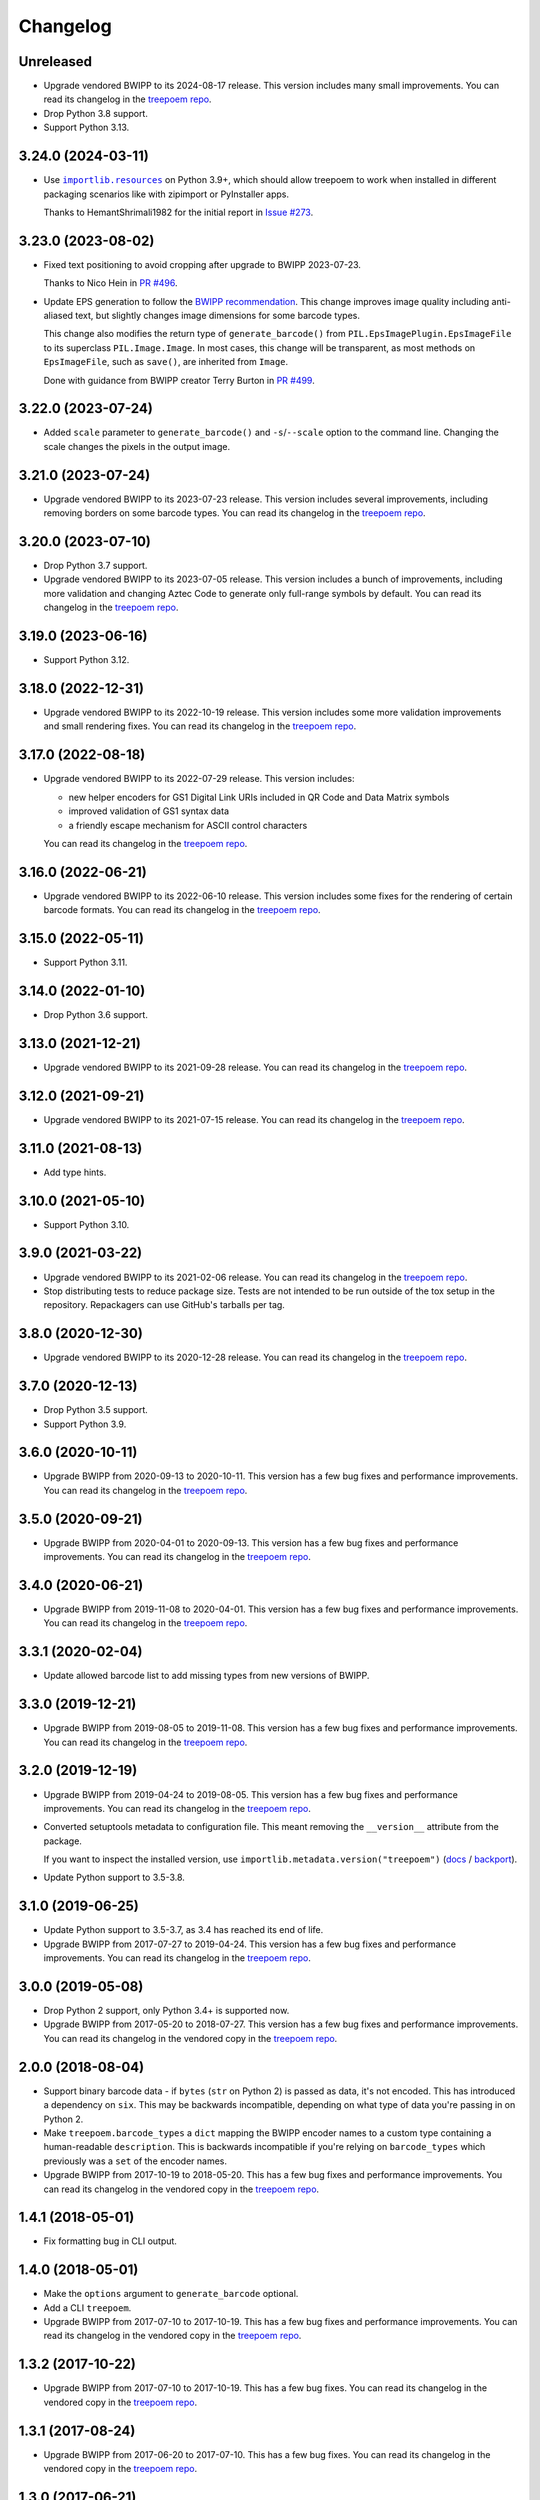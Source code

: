 =========
Changelog
=========

Unreleased
----------

* Upgrade vendored BWIPP to its 2024-08-17 release.
  This version includes many small improvements.
  You can read its changelog in the `treepoem repo <https://github.com/adamchainz/treepoem/blob/main/src/treepoem/postscriptbarcode/CHANGES>`__.

* Drop Python 3.8 support.

* Support Python 3.13.

3.24.0 (2024-03-11)
-------------------

* Use |importlib.resources|__ on Python 3.9+, which should allow treepoem to work when installed in different packaging scenarios like with zipimport or PyInstaller apps.

  .. |importlib.resources| replace:: ``importlib.resources``
  __ https://docs.python.org/3/library/importlib.resources.html

  Thanks to HemantShrimali1982 for the initial report in `Issue #273 <https://github.com/adamchainz/treepoem/issues/273>`__.

3.23.0 (2023-08-02)
-------------------

* Fixed text positioning to avoid cropping after upgrade to BWIPP 2023-07-23.

  Thanks to Nico Hein in `PR #496 <https://github.com/adamchainz/treepoem/pull/496>`__.

* Update EPS generation to follow the `BWIPP recommendation <https://github.com/bwipp/postscriptbarcode/wiki/Developing-a-Frontend-to-BWIPP>`__.
  This change improves image quality including anti-aliased text, but slightly changes image dimensions for some barcode types.

  This change also modifies the return type of ``generate_barcode()`` from ``PIL.EpsImagePlugin.EpsImageFile`` to its superclass ``PIL.Image.Image``.
  In most cases, this change will be transparent, as most methods on ``EpsImageFile``, such as ``save()``, are inherited from ``Image``.

  Done with guidance from BWIPP creator Terry Burton in `PR #499 <https://github.com/adamchainz/treepoem/pull/499>`__.

3.22.0 (2023-07-24)
-------------------

* Added ``scale`` parameter to ``generate_barcode()`` and ``-s``/``--scale`` option to the command line.
  Changing the scale changes the pixels in the output image.

3.21.0 (2023-07-24)
-------------------

* Upgrade vendored BWIPP to its 2023-07-23 release.
  This version includes several improvements, including removing borders on some barcode types.
  You can read its changelog in the `treepoem repo <https://github.com/adamchainz/treepoem/blob/main/src/treepoem/postscriptbarcode/CHANGES>`__.

3.20.0 (2023-07-10)
-------------------

* Drop Python 3.7 support.

* Upgrade vendored BWIPP to its 2023-07-05 release.
  This version includes a bunch of improvements, including more validation and changing Aztec Code to generate only full-range symbols by default.
  You can read its changelog in the `treepoem repo <https://github.com/adamchainz/treepoem/blob/main/src/treepoem/postscriptbarcode/CHANGES>`__.

3.19.0 (2023-06-16)
-------------------

* Support Python 3.12.

3.18.0 (2022-12-31)
-------------------

* Upgrade vendored BWIPP to its 2022-10-19 release.
  This version includes some more validation improvements and small rendering fixes.
  You can read its changelog in the `treepoem repo <https://github.com/adamchainz/treepoem/blob/main/src/treepoem/postscriptbarcode/CHANGES>`__.

3.17.0 (2022-08-18)
-------------------

* Upgrade vendored BWIPP to its 2022-07-29 release.
  This version includes:

  * new helper encoders for GS1 Digital Link URIs included in QR Code and Data Matrix symbols
  * improved validation of GS1 syntax data
  * a friendly escape mechanism for ASCII control characters

  You can read its changelog in the `treepoem repo <https://github.com/adamchainz/treepoem/blob/main/src/treepoem/postscriptbarcode/CHANGES>`__.

3.16.0 (2022-06-21)
-------------------

* Upgrade vendored BWIPP to its 2022-06-10 release.
  This version includes some fixes for the rendering of certain barcode formats.
  You can read its changelog in the `treepoem repo <https://github.com/adamchainz/treepoem/blob/main/src/treepoem/postscriptbarcode/CHANGES>`__.

3.15.0 (2022-05-11)
-------------------

* Support Python 3.11.

3.14.0 (2022-01-10)
-------------------

* Drop Python 3.6 support.

3.13.0 (2021-12-21)
-------------------

* Upgrade vendored BWIPP to its 2021-09-28 release.
  You can read its changelog in the `treepoem repo <https://github.com/adamchainz/treepoem/blob/main/src/treepoem/postscriptbarcode/CHANGES>`__.

3.12.0 (2021-09-21)
-------------------

* Upgrade vendored BWIPP to its 2021-07-15 release.
  You can read its changelog in the `treepoem repo <https://github.com/adamchainz/treepoem/blob/main/src/treepoem/postscriptbarcode/CHANGES>`__.

3.11.0 (2021-08-13)
-------------------

* Add type hints.

3.10.0 (2021-05-10)
-------------------

* Support Python 3.10.

3.9.0 (2021-03-22)
------------------

* Upgrade vendored BWIPP to its 2021-02-06 release.
  You can read its changelog in the `treepoem repo <https://github.com/adamchainz/treepoem/blob/main/src/treepoem/postscriptbarcode/CHANGES>`__.

* Stop distributing tests to reduce package size.
  Tests are not intended to be run outside of the tox setup in the repository.
  Repackagers can use GitHub's tarballs per tag.

3.8.0 (2020-12-30)
------------------

* Upgrade vendored BWIPP to its 2020-12-28 release.
  You can read its changelog in the `treepoem repo <https://github.com/adamchainz/treepoem/blob/main/src/treepoem/postscriptbarcode/CHANGES>`__.

3.7.0 (2020-12-13)
------------------

* Drop Python 3.5 support.
* Support Python 3.9.

3.6.0 (2020-10-11)
------------------

* Upgrade BWIPP from 2020-09-13 to 2020-10-11.
  This version has a few bug fixes and performance improvements.
  You can read its changelog in the `treepoem repo <https://github.com/adamchainz/treepoem/blob/main/src/treepoem/postscriptbarcode/CHANGES>`__.

3.5.0 (2020-09-21)
------------------

* Upgrade BWIPP from 2020-04-01 to 2020-09-13.
  This version has a few bug fixes and performance improvements.
  You can read its changelog in the `treepoem repo <https://github.com/adamchainz/treepoem/blob/main/src/treepoem/postscriptbarcode/CHANGES>`__.

3.4.0 (2020-06-21)
------------------

* Upgrade BWIPP from 2019-11-08 to 2020-04-01.
  This version has a few bug fixes and performance improvements.
  You can read its changelog in the `treepoem repo <https://github.com/adamchainz/treepoem/blob/main/src/treepoem/postscriptbarcode/CHANGES>`__.

3.3.1 (2020-02-04)
------------------

* Update allowed barcode list to add missing types from new versions of BWIPP.

3.3.0 (2019-12-21)
------------------

* Upgrade BWIPP from 2019-08-05 to 2019-11-08.
  This version has a few bug fixes and performance improvements.
  You can read its changelog in the `treepoem repo <https://github.com/adamchainz/treepoem/blob/main/src/treepoem/postscriptbarcode/CHANGES>`__.

3.2.0 (2019-12-19)
------------------

* Upgrade BWIPP from 2019-04-24 to 2019-08-05.
  This version has a few bug fixes and performance improvements.
  You can read its changelog in the `treepoem repo <https://github.com/adamchainz/treepoem/blob/main/treepoem/postscriptbarcode/CHANGES>`__.

* Converted setuptools metadata to configuration file.
  This meant removing the ``__version__`` attribute from the package.

  If you want to inspect the installed version, use ``importlib.metadata.version("treepoem")`` (`docs <https://docs.python.org/3.8/library/importlib.metadata.html#distribution-versions>`__ / `backport <https://pypi.org/project/importlib-metadata/>`__).

* Update Python support to 3.5-3.8.

3.1.0 (2019-06-25)
------------------

* Update Python support to 3.5-3.7, as 3.4 has reached its end of life.

* Upgrade BWIPP from 2017-07-27 to 2019-04-24.
  This version has a few bug fixes and performance improvements.
  You can read its changelog in the `treepoem repo <https://github.com/adamchainz/treepoem/blob/main/treepoem/postscriptbarcode/CHANGES>`__.

3.0.0 (2019-05-08)
------------------

* Drop Python 2 support, only Python 3.4+ is supported now.

* Upgrade BWIPP from 2017-05-20 to 2018-07-27.
  This version has a few bug fixes and performance improvements.
  You can read its changelog in the vendored copy in the `treepoem repo <https://github.com/adamchainz/treepoem/blob/main/treepoem/postscriptbarcode/CHANGES>`__.

2.0.0 (2018-08-04)
------------------

* Support binary barcode data - if ``bytes`` (``str`` on Python 2) is passed
  as data, it's not encoded. This has introduced a dependency on ``six``. This
  may be backwards incompatible, depending on what type of data you're passing
  in on Python 2.
* Make ``treepoem.barcode_types`` a ``dict`` mapping the BWIPP encoder
  names to a custom type containing a human-readable ``description``. This is
  backwards incompatible if you're relying on ``barcode_types`` which
  previously was a ``set`` of the encoder names.
* Upgrade BWIPP from 2017-10-19 to 2018-05-20. This has a few bug fixes and
  performance improvements. You can read its changelog in the vendored copy in
  the `treepoem repo
  <https://github.com/adamchainz/treepoem/blob/main/treepoem/postscriptbarcode/CHANGES>`__.

1.4.1 (2018-05-01)
------------------

* Fix formatting bug in CLI output.

1.4.0 (2018-05-01)
------------------

* Make the ``options`` argument to ``generate_barcode`` optional.
* Add a CLI ``treepoem``.
* Upgrade BWIPP from 2017-07-10 to 2017-10-19. This has a few bug fixes and
  performance improvements. You can read its changelog in the vendored copy in
  the `treepoem repo
  <https://github.com/adamchainz/treepoem/blob/main/treepoem/postscriptbarcode/CHANGES>`__.

1.3.2 (2017-10-22)
------------------

* Upgrade BWIPP from 2017-07-10 to 2017-10-19. This has a few bug fixes. You
  can read its changelog in the vendored copy in the `treepoem repo
  <https://github.com/adamchainz/treepoem/blob/main/treepoem/postscriptbarcode/CHANGES>`__.

1.3.1 (2017-08-24)
------------------

* Upgrade BWIPP from 2017-06-20 to 2017-07-10. This has a few bug fixes. You
  can read its changelog in the vendored copy in the `treepoem repo
  <https://github.com/adamchainz/treepoem/blob/main/treepoem/postscriptbarcode/CHANGES>`__.

1.3.0 (2017-06-21)
------------------

* Upgrade BWIPP from 2015-11-24 to 2017-06-20. This has a number of bug fixes,
  and supports more barcode types. It has also changed the pixel-for-pixel
  output of some formats, although they still encode the same information -
  notably QR codes, which are tested in ``treepoem``\'s test suite. You can
  read its changelog in the `vendored copy in the treepoem repo
  <https://github.com/adamchainz/treepoem/blob/main/treepoem/postscriptbarcode/CHANGES>`__.

1.2.0 (2017-06-21)
------------------

* Add ``treepoem.barcode_types``, a set of all the names of supported barcode
  types, and error if asked to generate a barcode of an unknown type.

1.1.0 (2017-04-13)
------------------

* Support Windows.

1.0.1 (2016-03-30)
------------------

* Add the missing ``BWIPP`` files.

1.0.0 (2016-03-23)
------------------

* Use ``$PATH`` to find ``gs`` binary.
* Rename ``PostscriptError`` to ``TreepoemError``.
* Add basic ``setup.py``.
* Setup Travis CI build.
* Setup Tox
